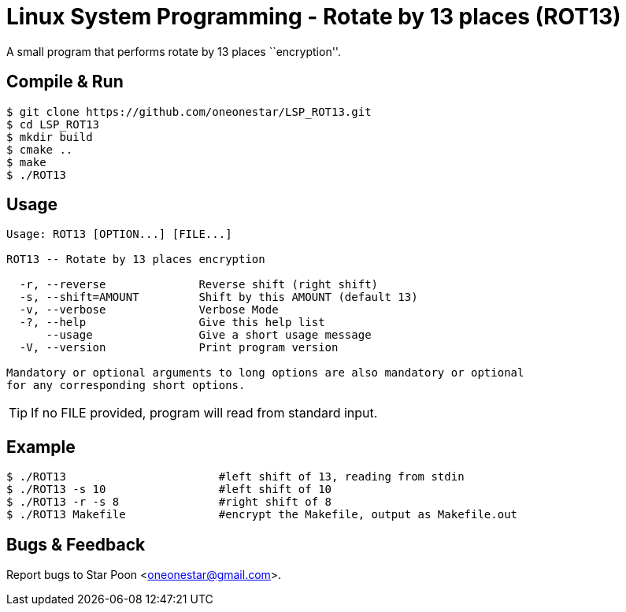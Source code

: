= Linux System Programming - Rotate by 13 places (ROT13)

A small program that performs rotate by 13 places ``encryption''.

== Compile & Run
[source,bash]
----
$ git clone https://github.com/oneonestar/LSP_ROT13.git
$ cd LSP_ROT13
$ mkdir build
$ cmake ..
$ make
$ ./ROT13
----

== Usage
----
Usage: ROT13 [OPTION...] [FILE...]

ROT13 -- Rotate by 13 places encryption

  -r, --reverse              Reverse shift (right shift)
  -s, --shift=AMOUNT         Shift by this AMOUNT (default 13)
  -v, --verbose              Verbose Mode
  -?, --help                 Give this help list
      --usage                Give a short usage message
  -V, --version              Print program version

Mandatory or optional arguments to long options are also mandatory or optional
for any corresponding short options.
----
TIP: If no FILE provided, program will read from standard input.

== Example
[source,bash]
----
$ ./ROT13                       #left shift of 13, reading from stdin
$ ./ROT13 -s 10                 #left shift of 10
$ ./ROT13 -r -s 8               #right shift of 8
$ ./ROT13 Makefile              #encrypt the Makefile, output as Makefile.out
----

== Bugs & Feedback
Report bugs to Star Poon <oneonestar@gmail.com>.
